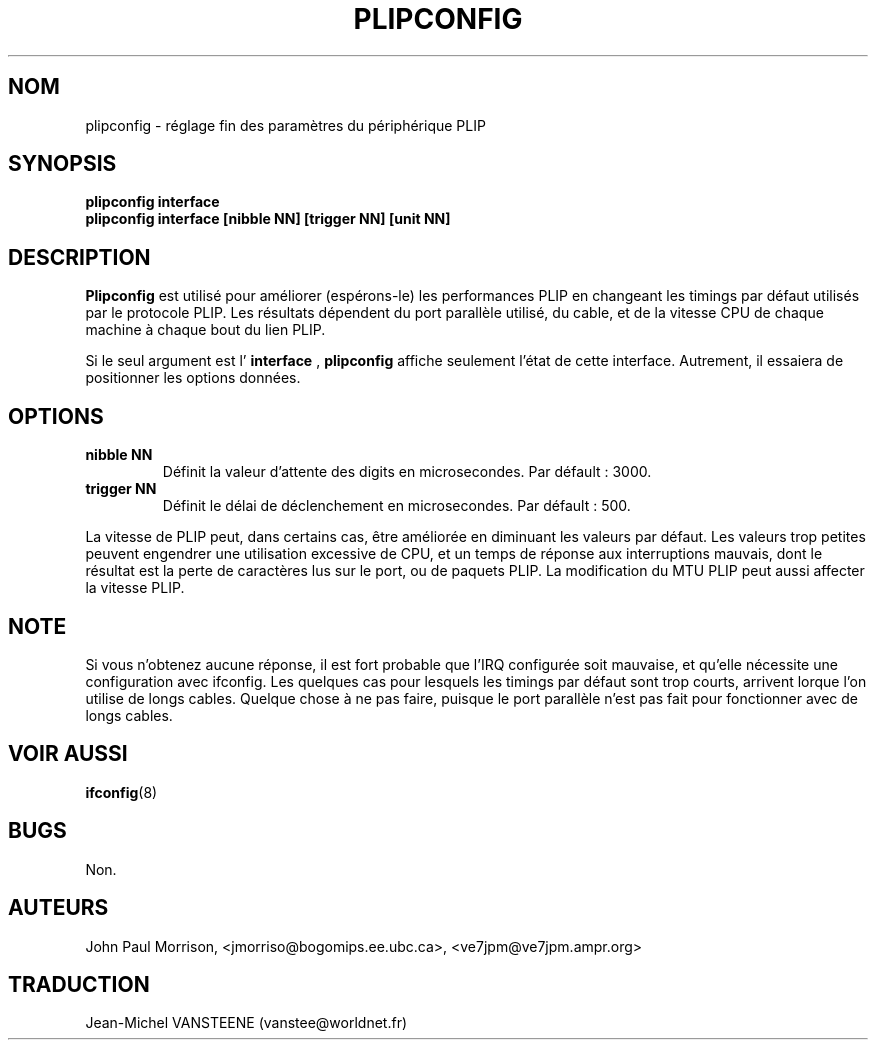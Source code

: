 .TH PLIPCONFIG 8 "17 February 1995" "" ""
.SH NOM
plipconfig \- réglage fin des paramètres du périphérique PLIP
.SH SYNOPSIS
.B "plipconfig interface"
.br
.B "plipconfig interface [nibble NN] [trigger NN] [unit NN]"
.SH DESCRIPTION
.B Plipconfig
est utilisé pour améliorer (espérons-le) les performances PLIP
en changeant les timings par défaut utilisés par le protocole PLIP. Les
résultats dépendent du port parallèle
utilisé, du cable, et de la vitesse CPU de chaque machine
à chaque bout du lien PLIP.
.LP
Si le seul argument est l'
.B interface
,
.B plipconfig
affiche seulement l'état de cette interface. Autrement, il essaiera de
positionner les options données.
.SH OPTIONS
.TP
.B "nibble NN"
Définit la valeur d'attente des digits en microsecondes. Par défault : 3000.
.TP
.B "trigger NN"
Définit le délai de déclenchement en microsecondes. Par défault : 500.
.LP
La vitesse de PLIP peut, dans certains cas, être améliorée en
diminuant les valeurs par défaut.
Les valeurs trop petites peuvent engendrer une utilisation excessive de CPU,
et un temps de réponse aux interruptions mauvais, dont le résultat est
la perte de caractères lus sur le port, ou de paquets PLIP.
La modification du MTU PLIP peut aussi affecter la vitesse PLIP.
.SH NOTE
Si vous n'obtenez aucune réponse, il est fort probable que l'IRQ configurée
soit mauvaise, et qu'elle nécessite une configuration avec ifconfig.
Les quelques cas pour lesquels les timings par défaut sont trop courts,
arrivent lorque l'on utilise de longs cables. Quelque chose à ne pas faire,
puisque le port parallèle n'est pas fait pour fonctionner avec de longs cables.
.SH VOIR AUSSI
.BR ifconfig (8)
.SH BUGS
Non.
.SH AUTEURS
John Paul Morrison, <jmorriso@bogomips.ee.ubc.ca>, <ve7jpm@ve7jpm.ampr.org>
.SH TRADUCTION
Jean-Michel VANSTEENE (vanstee@worldnet.fr)
